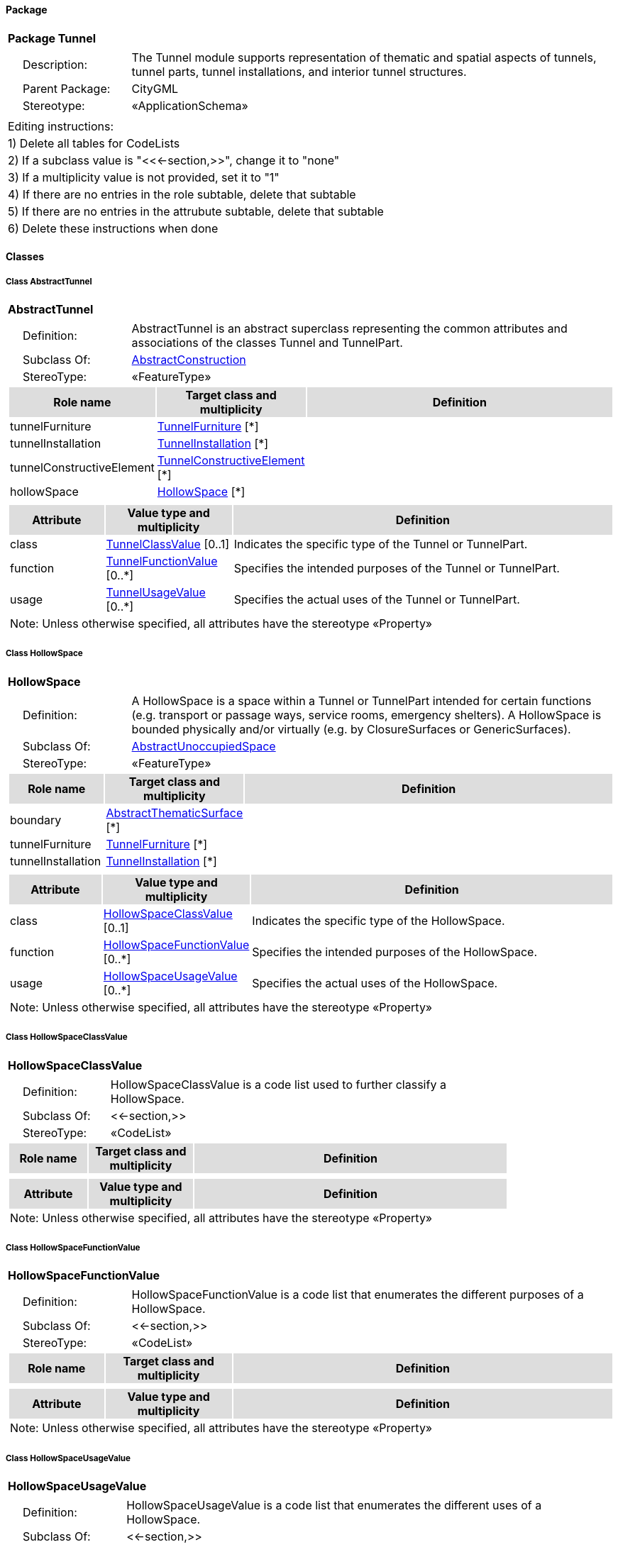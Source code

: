 [[Tunnel-package-dd]]
==== *Package*

[cols="1a"]
|===
|{set:cellbgcolor:#FFFFFF} *Package Tunnel*
|[cols="1,4",frame=none,grid=none]
!===
!{nbsp}{nbsp}{nbsp}{nbsp}Description: ! The Tunnel module supports representation of thematic and spatial aspects of tunnels, tunnel parts, tunnel installations, and interior tunnel structures. 
!{nbsp}{nbsp}{nbsp}{nbsp}Parent Package: ! CityGML
!{nbsp}{nbsp}{nbsp}{nbsp}Stereotype: ! «ApplicationSchema»
!===
|===

|===
|Editing instructions:
| 1) Delete all tables for CodeLists 
| 2) If a subclass value is "<<←section,>>", change it to "none"
| 3) If a multiplicity value is not provided, set it to "1" 
| 4) If there are no entries in the role subtable, delete that subtable
| 5) If there are no entries in the attrubute subtable, delete that subtable
| 6) Delete these instructions when done
|===

==== *Classes*

[[AbstractTunnel-section]]
===== *Class AbstractTunnel*

[cols="1a"]
|===
|*AbstractTunnel* 
|[cols="1,4",frame=none,grid=none]
!===
!{nbsp}{nbsp}{nbsp}{nbsp}Definition: ! AbstractTunnel is an abstract superclass representing the common attributes and associations of the classes Tunnel and TunnelPart. 
!{nbsp}{nbsp}{nbsp}{nbsp}Subclass Of: ! <<AbstractConstruction-section,AbstractConstruction>> 
!{nbsp}{nbsp}{nbsp}{nbsp}StereoType: !  «FeatureType»
!===
[cols="15,20,60",frame=none,grid=none,options="header"]
!===
!{set:cellbgcolor:#DDDDDD} *Role name* !*Target class and multiplicity*  !*Definition*
!{set:cellbgcolor:#FFFFFF} tunnelFurniture 
!<<TunnelFurniture-section,TunnelFurniture>> 
 [*]
!
!{set:cellbgcolor:#FFFFFF} tunnelInstallation 
!<<TunnelInstallation-section,TunnelInstallation>> 
 [*]
!
!{set:cellbgcolor:#FFFFFF} tunnelConstructiveElement 
!<<TunnelConstructiveElement-section,TunnelConstructiveElement>> 
 [*]
!
!{set:cellbgcolor:#FFFFFF} hollowSpace 
!<<HollowSpace-section,HollowSpace>> 
 [*]
!
!===
|[cols="15,20,60",frame=none,grid=none,options="header"]
!===
!{set:cellbgcolor:#DDDDDD} *Attribute* !*Value type and multiplicity* !*Definition*
 
!{set:cellbgcolor:#FFFFFF} class  !<<TunnelClassValue-section,TunnelClassValue>>  [0..1] !Indicates the specific type of the Tunnel or TunnelPart.
 
!{set:cellbgcolor:#FFFFFF} function  !<<TunnelFunctionValue-section,TunnelFunctionValue>>  [0..*] !Specifies the intended purposes of the Tunnel or TunnelPart.
 
!{set:cellbgcolor:#FFFFFF} usage  !<<TunnelUsageValue-section,TunnelUsageValue>>  [0..*] !Specifies the actual uses of the Tunnel or TunnelPart.
3+!{set:cellbgcolor:#FFFFFF} Note: Unless otherwise specified, all attributes have the stereotype «Property»
!===
|=== 

[[HollowSpace-section]]
===== *Class HollowSpace*

[cols="1a"]
|===
|*HollowSpace* 
|[cols="1,4",frame=none,grid=none]
!===
!{nbsp}{nbsp}{nbsp}{nbsp}Definition: ! A HollowSpace is a space within a Tunnel or TunnelPart intended for certain functions (e.g. transport or passage ways, service rooms, emergency shelters). A HollowSpace is bounded physically and/or virtually (e.g. by ClosureSurfaces or GenericSurfaces). 
!{nbsp}{nbsp}{nbsp}{nbsp}Subclass Of: ! <<AbstractUnoccupiedSpace-section,AbstractUnoccupiedSpace>> 
!{nbsp}{nbsp}{nbsp}{nbsp}StereoType: !  «FeatureType»
!===
[cols="15,20,60",frame=none,grid=none,options="header"]
!===
!{set:cellbgcolor:#DDDDDD} *Role name* !*Target class and multiplicity*  !*Definition*
!{set:cellbgcolor:#FFFFFF} boundary 
!<<AbstractThematicSurface-section,AbstractThematicSurface>> 
 [*]
!
!{set:cellbgcolor:#FFFFFF} tunnelFurniture 
!<<TunnelFurniture-section,TunnelFurniture>> 
 [*]
!
!{set:cellbgcolor:#FFFFFF} tunnelInstallation 
!<<TunnelInstallation-section,TunnelInstallation>> 
 [*]
!
!===
|[cols="15,20,60",frame=none,grid=none,options="header"]
!===
!{set:cellbgcolor:#DDDDDD} *Attribute* !*Value type and multiplicity* !*Definition*
 
!{set:cellbgcolor:#FFFFFF} class  !<<HollowSpaceClassValue-section,HollowSpaceClassValue>>  [0..1] !Indicates the specific type of the HollowSpace.
 
!{set:cellbgcolor:#FFFFFF} function  !<<HollowSpaceFunctionValue-section,HollowSpaceFunctionValue>>  [0..*] !Specifies the intended purposes of the HollowSpace.
 
!{set:cellbgcolor:#FFFFFF} usage  !<<HollowSpaceUsageValue-section,HollowSpaceUsageValue>>  [0..*] !Specifies the actual uses of the HollowSpace.
3+!{set:cellbgcolor:#FFFFFF} Note: Unless otherwise specified, all attributes have the stereotype «Property»
!===
|=== 

[[HollowSpaceClassValue-section]]
===== *Class HollowSpaceClassValue*

[cols="1a"]
|===
|*HollowSpaceClassValue* 
|[cols="1,4",frame=none,grid=none]
!===
!{nbsp}{nbsp}{nbsp}{nbsp}Definition: ! HollowSpaceClassValue is a code list used to further classify a HollowSpace. 
!{nbsp}{nbsp}{nbsp}{nbsp}Subclass Of: ! <<-section,>> 
!{nbsp}{nbsp}{nbsp}{nbsp}StereoType: !  «CodeList»
!===
[cols="15,20,60",frame=none,grid=none,options="header"]
!===
!{set:cellbgcolor:#DDDDDD} *Role name* !*Target class and multiplicity*  !*Definition*
!===
|[cols="15,20,60",frame=none,grid=none,options="header"]
!===
!{set:cellbgcolor:#DDDDDD} *Attribute* !*Value type and multiplicity* !*Definition*
3+!{set:cellbgcolor:#FFFFFF} Note: Unless otherwise specified, all attributes have the stereotype «Property»
!===
|=== 

[[HollowSpaceFunctionValue-section]]
===== *Class HollowSpaceFunctionValue*

[cols="1a"]
|===
|*HollowSpaceFunctionValue* 
|[cols="1,4",frame=none,grid=none]
!===
!{nbsp}{nbsp}{nbsp}{nbsp}Definition: ! HollowSpaceFunctionValue is a code list that enumerates the different purposes of a HollowSpace. 
!{nbsp}{nbsp}{nbsp}{nbsp}Subclass Of: ! <<-section,>> 
!{nbsp}{nbsp}{nbsp}{nbsp}StereoType: !  «CodeList»
!===
[cols="15,20,60",frame=none,grid=none,options="header"]
!===
!{set:cellbgcolor:#DDDDDD} *Role name* !*Target class and multiplicity*  !*Definition*
!===
|[cols="15,20,60",frame=none,grid=none,options="header"]
!===
!{set:cellbgcolor:#DDDDDD} *Attribute* !*Value type and multiplicity* !*Definition*
3+!{set:cellbgcolor:#FFFFFF} Note: Unless otherwise specified, all attributes have the stereotype «Property»
!===
|=== 

[[HollowSpaceUsageValue-section]]
===== *Class HollowSpaceUsageValue*

[cols="1a"]
|===
|*HollowSpaceUsageValue* 
|[cols="1,4",frame=none,grid=none]
!===
!{nbsp}{nbsp}{nbsp}{nbsp}Definition: ! HollowSpaceUsageValue is a code list that enumerates the different uses of a HollowSpace. 
!{nbsp}{nbsp}{nbsp}{nbsp}Subclass Of: ! <<-section,>> 
!{nbsp}{nbsp}{nbsp}{nbsp}StereoType: !  «CodeList»
!===
[cols="15,20,60",frame=none,grid=none,options="header"]
!===
!{set:cellbgcolor:#DDDDDD} *Role name* !*Target class and multiplicity*  !*Definition*
!===
|[cols="15,20,60",frame=none,grid=none,options="header"]
!===
!{set:cellbgcolor:#DDDDDD} *Attribute* !*Value type and multiplicity* !*Definition*
3+!{set:cellbgcolor:#FFFFFF} Note: Unless otherwise specified, all attributes have the stereotype «Property»
!===
|=== 

[[Tunnel-section]]
===== *Class Tunnel*

[cols="1a"]
|===
|*Tunnel* 
|[cols="1,4",frame=none,grid=none]
!===
!{nbsp}{nbsp}{nbsp}{nbsp}Definition: ! A Tunnel represents a horizontal or sloping enclosed passage way of a certain length, mainly underground or underwater. [cf. ISO 6707-1] 
!{nbsp}{nbsp}{nbsp}{nbsp}Subclass Of: ! <<AbstractTunnel-section,AbstractTunnel>> 
!{nbsp}{nbsp}{nbsp}{nbsp}StereoType: !  «TopLevelFeatureType»
!===
[cols="15,20,60",frame=none,grid=none,options="header"]
!===
!{set:cellbgcolor:#DDDDDD} *Role name* !*Target class and multiplicity*  !*Definition*
!{set:cellbgcolor:#FFFFFF} tunnelPart 
!<<TunnelPart-section,TunnelPart>> 
 [*]
!
!===
|[cols="15,20,60",frame=none,grid=none,options="header"]
!===
!{set:cellbgcolor:#DDDDDD} *Attribute* !*Value type and multiplicity* !*Definition*
3+!{set:cellbgcolor:#FFFFFF} Note: Unless otherwise specified, all attributes have the stereotype «Property»
!===
|=== 

[[TunnelClassValue-section]]
===== *Class TunnelClassValue*

[cols="1a"]
|===
|*TunnelClassValue* 
|[cols="1,4",frame=none,grid=none]
!===
!{nbsp}{nbsp}{nbsp}{nbsp}Definition: ! TunnelClassValue is a code list used to further classify a Tunnel. 
!{nbsp}{nbsp}{nbsp}{nbsp}Subclass Of: ! <<-section,>> 
!{nbsp}{nbsp}{nbsp}{nbsp}StereoType: !  «CodeList»
!===
[cols="15,20,60",frame=none,grid=none,options="header"]
!===
!{set:cellbgcolor:#DDDDDD} *Role name* !*Target class and multiplicity*  !*Definition*
!===
|[cols="15,20,60",frame=none,grid=none,options="header"]
!===
!{set:cellbgcolor:#DDDDDD} *Attribute* !*Value type and multiplicity* !*Definition*
3+!{set:cellbgcolor:#FFFFFF} Note: Unless otherwise specified, all attributes have the stereotype «Property»
!===
|=== 

[[TunnelConstructiveElement-section]]
===== *Class TunnelConstructiveElement*

[cols="1a"]
|===
|*TunnelConstructiveElement* 
|[cols="1,4",frame=none,grid=none]
!===
!{nbsp}{nbsp}{nbsp}{nbsp}Definition: !  A TunnelConstructiveElement is an element of a Tunnel which is essential from a structural point of view. Examples are walls, slabs, beams. 
!{nbsp}{nbsp}{nbsp}{nbsp}Subclass Of: ! <<AbstractConstructiveElement-section,AbstractConstructiveElement>> 
!{nbsp}{nbsp}{nbsp}{nbsp}StereoType: !  «FeatureType»
!===
[cols="15,20,60",frame=none,grid=none,options="header"]
!===
!{set:cellbgcolor:#DDDDDD} *Role name* !*Target class and multiplicity*  !*Definition*
!===
|[cols="15,20,60",frame=none,grid=none,options="header"]
!===
!{set:cellbgcolor:#DDDDDD} *Attribute* !*Value type and multiplicity* !*Definition*
 
!{set:cellbgcolor:#FFFFFF} class  !<<TunnelConstructiveElementClassValue-section,TunnelConstructiveElementClassValue>>  [0..1] !Indicates the specific type of the TunnelConstructiveElement.
 
!{set:cellbgcolor:#FFFFFF} function  !<<TunnelConstructiveElementFunctionValue-section,TunnelConstructiveElementFunctionValue>>  [0..*] !Specifies the intended purposes of the TunnelConstructiveElement.
 
!{set:cellbgcolor:#FFFFFF} usage  !<<TunnelConstructiveElementUsageValue-section,TunnelConstructiveElementUsageValue>>  [0..*] !Specifies the actual uses of the TunnelConstructiveElement.
3+!{set:cellbgcolor:#FFFFFF} Note: Unless otherwise specified, all attributes have the stereotype «Property»
!===
|=== 

[[TunnelConstructiveElementClassValue-section]]
===== *Class TunnelConstructiveElementClassValue*

[cols="1a"]
|===
|*TunnelConstructiveElementClassValue* 
|[cols="1,4",frame=none,grid=none]
!===
!{nbsp}{nbsp}{nbsp}{nbsp}Definition: ! TunnelConstructiveElementClassValue is a code list used to further classify a TunnelConstructiveElement. 
!{nbsp}{nbsp}{nbsp}{nbsp}Subclass Of: ! <<-section,>> 
!{nbsp}{nbsp}{nbsp}{nbsp}StereoType: !  «CodeList»
!===
[cols="15,20,60",frame=none,grid=none,options="header"]
!===
!{set:cellbgcolor:#DDDDDD} *Role name* !*Target class and multiplicity*  !*Definition*
!===
|[cols="15,20,60",frame=none,grid=none,options="header"]
!===
!{set:cellbgcolor:#DDDDDD} *Attribute* !*Value type and multiplicity* !*Definition*
3+!{set:cellbgcolor:#FFFFFF} Note: Unless otherwise specified, all attributes have the stereotype «Property»
!===
|=== 

[[TunnelConstructiveElementFunctionValue-section]]
===== *Class TunnelConstructiveElementFunctionValue*

[cols="1a"]
|===
|*TunnelConstructiveElementFunctionValue* 
|[cols="1,4",frame=none,grid=none]
!===
!{nbsp}{nbsp}{nbsp}{nbsp}Definition: ! TunnelConstructiveElementFunctionValue is a code list that enumerates the different purposes of a TunnelConstructiveElement. 
!{nbsp}{nbsp}{nbsp}{nbsp}Subclass Of: ! <<-section,>> 
!{nbsp}{nbsp}{nbsp}{nbsp}StereoType: !  «CodeList»
!===
[cols="15,20,60",frame=none,grid=none,options="header"]
!===
!{set:cellbgcolor:#DDDDDD} *Role name* !*Target class and multiplicity*  !*Definition*
!===
|[cols="15,20,60",frame=none,grid=none,options="header"]
!===
!{set:cellbgcolor:#DDDDDD} *Attribute* !*Value type and multiplicity* !*Definition*
3+!{set:cellbgcolor:#FFFFFF} Note: Unless otherwise specified, all attributes have the stereotype «Property»
!===
|=== 

[[TunnelConstructiveElementUsageValue-section]]
===== *Class TunnelConstructiveElementUsageValue*

[cols="1a"]
|===
|*TunnelConstructiveElementUsageValue* 
|[cols="1,4",frame=none,grid=none]
!===
!{nbsp}{nbsp}{nbsp}{nbsp}Definition: ! TunnelConstructiveElementUsageValue is a code list that enumerates the different uses of a TunnelConstructiveElement. 
!{nbsp}{nbsp}{nbsp}{nbsp}Subclass Of: ! <<-section,>> 
!{nbsp}{nbsp}{nbsp}{nbsp}StereoType: !  «CodeList»
!===
[cols="15,20,60",frame=none,grid=none,options="header"]
!===
!{set:cellbgcolor:#DDDDDD} *Role name* !*Target class and multiplicity*  !*Definition*
!===
|[cols="15,20,60",frame=none,grid=none,options="header"]
!===
!{set:cellbgcolor:#DDDDDD} *Attribute* !*Value type and multiplicity* !*Definition*
3+!{set:cellbgcolor:#FFFFFF} Note: Unless otherwise specified, all attributes have the stereotype «Property»
!===
|=== 

[[TunnelFunctionValue-section]]
===== *Class TunnelFunctionValue*

[cols="1a"]
|===
|*TunnelFunctionValue* 
|[cols="1,4",frame=none,grid=none]
!===
!{nbsp}{nbsp}{nbsp}{nbsp}Definition: ! TunnelFunctionValue is a code list that enumerates the different purposes of a Tunnel. 
!{nbsp}{nbsp}{nbsp}{nbsp}Subclass Of: ! <<-section,>> 
!{nbsp}{nbsp}{nbsp}{nbsp}StereoType: !  «CodeList»
!===
[cols="15,20,60",frame=none,grid=none,options="header"]
!===
!{set:cellbgcolor:#DDDDDD} *Role name* !*Target class and multiplicity*  !*Definition*
!===
|[cols="15,20,60",frame=none,grid=none,options="header"]
!===
!{set:cellbgcolor:#DDDDDD} *Attribute* !*Value type and multiplicity* !*Definition*
3+!{set:cellbgcolor:#FFFFFF} Note: Unless otherwise specified, all attributes have the stereotype «Property»
!===
|=== 

[[TunnelFurniture-section]]
===== *Class TunnelFurniture*

[cols="1a"]
|===
|*TunnelFurniture* 
|[cols="1,4",frame=none,grid=none]
!===
!{nbsp}{nbsp}{nbsp}{nbsp}Definition: ! A TunnelFurniture is an equipment for occupant use, usually not fixed to the tunnel. [cf. ISO 6707-1] 
!{nbsp}{nbsp}{nbsp}{nbsp}Subclass Of: ! <<AbstractFurniture-section,AbstractFurniture>> 
!{nbsp}{nbsp}{nbsp}{nbsp}StereoType: !  «FeatureType»
!===
[cols="15,20,60",frame=none,grid=none,options="header"]
!===
!{set:cellbgcolor:#DDDDDD} *Role name* !*Target class and multiplicity*  !*Definition*
!===
|[cols="15,20,60",frame=none,grid=none,options="header"]
!===
!{set:cellbgcolor:#DDDDDD} *Attribute* !*Value type and multiplicity* !*Definition*
 
!{set:cellbgcolor:#FFFFFF} class  !<<TunnelFurnitureClassValue-section,TunnelFurnitureClassValue>>  [0..1] !Indicates the specific type of the TunnelFurniture.
 
!{set:cellbgcolor:#FFFFFF} function  !<<TunnelFurnitureFunctionValue-section,TunnelFurnitureFunctionValue>>  [0..*] !Specifies the intended purposes of the TunnelFurniture.
 
!{set:cellbgcolor:#FFFFFF} usage  !<<TunnelFurnitureUsageValue-section,TunnelFurnitureUsageValue>>  [0..*] !Specifies the actual uses of the TunnelFurniture.
3+!{set:cellbgcolor:#FFFFFF} Note: Unless otherwise specified, all attributes have the stereotype «Property»
!===
|=== 

[[TunnelFurnitureClassValue-section]]
===== *Class TunnelFurnitureClassValue*

[cols="1a"]
|===
|*TunnelFurnitureClassValue* 
|[cols="1,4",frame=none,grid=none]
!===
!{nbsp}{nbsp}{nbsp}{nbsp}Definition: ! TunnelFurnitureClassValue is a code list used to further classify a TunnelFurniture. 
!{nbsp}{nbsp}{nbsp}{nbsp}Subclass Of: ! <<-section,>> 
!{nbsp}{nbsp}{nbsp}{nbsp}StereoType: !  «CodeList»
!===
[cols="15,20,60",frame=none,grid=none,options="header"]
!===
!{set:cellbgcolor:#DDDDDD} *Role name* !*Target class and multiplicity*  !*Definition*
!===
|[cols="15,20,60",frame=none,grid=none,options="header"]
!===
!{set:cellbgcolor:#DDDDDD} *Attribute* !*Value type and multiplicity* !*Definition*
3+!{set:cellbgcolor:#FFFFFF} Note: Unless otherwise specified, all attributes have the stereotype «Property»
!===
|=== 

[[TunnelFurnitureFunctionValue-section]]
===== *Class TunnelFurnitureFunctionValue*

[cols="1a"]
|===
|*TunnelFurnitureFunctionValue* 
|[cols="1,4",frame=none,grid=none]
!===
!{nbsp}{nbsp}{nbsp}{nbsp}Definition: ! TunnelFurnitureFunctionValue is a code list that enumerates the different purposes of a TunnelFurniture. 
!{nbsp}{nbsp}{nbsp}{nbsp}Subclass Of: ! <<-section,>> 
!{nbsp}{nbsp}{nbsp}{nbsp}StereoType: !  «CodeList»
!===
[cols="15,20,60",frame=none,grid=none,options="header"]
!===
!{set:cellbgcolor:#DDDDDD} *Role name* !*Target class and multiplicity*  !*Definition*
!===
|[cols="15,20,60",frame=none,grid=none,options="header"]
!===
!{set:cellbgcolor:#DDDDDD} *Attribute* !*Value type and multiplicity* !*Definition*
3+!{set:cellbgcolor:#FFFFFF} Note: Unless otherwise specified, all attributes have the stereotype «Property»
!===
|=== 

[[TunnelFurnitureUsageValue-section]]
===== *Class TunnelFurnitureUsageValue*

[cols="1a"]
|===
|*TunnelFurnitureUsageValue* 
|[cols="1,4",frame=none,grid=none]
!===
!{nbsp}{nbsp}{nbsp}{nbsp}Definition: ! TunnelFurnitureUsageValue is a code list that enumerates the different uses of a TunnelFurniture. 
!{nbsp}{nbsp}{nbsp}{nbsp}Subclass Of: ! <<-section,>> 
!{nbsp}{nbsp}{nbsp}{nbsp}StereoType: !  «CodeList»
!===
[cols="15,20,60",frame=none,grid=none,options="header"]
!===
!{set:cellbgcolor:#DDDDDD} *Role name* !*Target class and multiplicity*  !*Definition*
!===
|[cols="15,20,60",frame=none,grid=none,options="header"]
!===
!{set:cellbgcolor:#DDDDDD} *Attribute* !*Value type and multiplicity* !*Definition*
3+!{set:cellbgcolor:#FFFFFF} Note: Unless otherwise specified, all attributes have the stereotype «Property»
!===
|=== 

[[TunnelInstallation-section]]
===== *Class TunnelInstallation*

[cols="1a"]
|===
|*TunnelInstallation* 
|[cols="1,4",frame=none,grid=none]
!===
!{nbsp}{nbsp}{nbsp}{nbsp}Definition: ! A TunnelInstallation is a permanent part of a Tunnel (inside and/or outside) which does not have the significance of a TunnelPart. In contrast to TunnelConstructiveElement, a TunnelInstallation is not essential from a structural point of view. Examples are stairs, antennas or railings. 
!{nbsp}{nbsp}{nbsp}{nbsp}Subclass Of: ! <<AbstractInstallation-section,AbstractInstallation>> 
!{nbsp}{nbsp}{nbsp}{nbsp}StereoType: !  «FeatureType»
!===
[cols="15,20,60",frame=none,grid=none,options="header"]
!===
!{set:cellbgcolor:#DDDDDD} *Role name* !*Target class and multiplicity*  !*Definition*
!===
|[cols="15,20,60",frame=none,grid=none,options="header"]
!===
!{set:cellbgcolor:#DDDDDD} *Attribute* !*Value type and multiplicity* !*Definition*
 
!{set:cellbgcolor:#FFFFFF} class  !<<TunnelInstallationClassValue-section,TunnelInstallationClassValue>>  [0..1] !Indicates the specific type of the TunnelInstallation.
 
!{set:cellbgcolor:#FFFFFF} function  !<<TunnelInstallationFunctionValue-section,TunnelInstallationFunctionValue>>  [0..*] !Specifies the intended purposes of the TunnelInstallation.
 
!{set:cellbgcolor:#FFFFFF} usage  !<<TunnelInstallationUsageValue-section,TunnelInstallationUsageValue>>  [0..*] !Specifies the actual uses of the TunnelInstallation.
3+!{set:cellbgcolor:#FFFFFF} Note: Unless otherwise specified, all attributes have the stereotype «Property»
!===
|=== 

[[TunnelInstallationClassValue-section]]
===== *Class TunnelInstallationClassValue*

[cols="1a"]
|===
|*TunnelInstallationClassValue* 
|[cols="1,4",frame=none,grid=none]
!===
!{nbsp}{nbsp}{nbsp}{nbsp}Definition: ! TunnelInstallationClassValue is a code list used to further classify a TunnelInstallation. 
!{nbsp}{nbsp}{nbsp}{nbsp}Subclass Of: ! <<-section,>> 
!{nbsp}{nbsp}{nbsp}{nbsp}StereoType: !  «CodeList»
!===
[cols="15,20,60",frame=none,grid=none,options="header"]
!===
!{set:cellbgcolor:#DDDDDD} *Role name* !*Target class and multiplicity*  !*Definition*
!===
|[cols="15,20,60",frame=none,grid=none,options="header"]
!===
!{set:cellbgcolor:#DDDDDD} *Attribute* !*Value type and multiplicity* !*Definition*
3+!{set:cellbgcolor:#FFFFFF} Note: Unless otherwise specified, all attributes have the stereotype «Property»
!===
|=== 

[[TunnelInstallationFunctionValue-section]]
===== *Class TunnelInstallationFunctionValue*

[cols="1a"]
|===
|*TunnelInstallationFunctionValue* 
|[cols="1,4",frame=none,grid=none]
!===
!{nbsp}{nbsp}{nbsp}{nbsp}Definition: ! TunnelInstallationFunctionValue is a code list that enumerates the different purposes of a TunnelInstallation. 
!{nbsp}{nbsp}{nbsp}{nbsp}Subclass Of: ! <<-section,>> 
!{nbsp}{nbsp}{nbsp}{nbsp}StereoType: !  «CodeList»
!===
[cols="15,20,60",frame=none,grid=none,options="header"]
!===
!{set:cellbgcolor:#DDDDDD} *Role name* !*Target class and multiplicity*  !*Definition*
!===
|[cols="15,20,60",frame=none,grid=none,options="header"]
!===
!{set:cellbgcolor:#DDDDDD} *Attribute* !*Value type and multiplicity* !*Definition*
3+!{set:cellbgcolor:#FFFFFF} Note: Unless otherwise specified, all attributes have the stereotype «Property»
!===
|=== 

[[TunnelInstallationUsageValue-section]]
===== *Class TunnelInstallationUsageValue*

[cols="1a"]
|===
|*TunnelInstallationUsageValue* 
|[cols="1,4",frame=none,grid=none]
!===
!{nbsp}{nbsp}{nbsp}{nbsp}Definition: ! TunnelInstallationUsageValue is a code list that enumerates the different uses of a TunnelInstallation. 
!{nbsp}{nbsp}{nbsp}{nbsp}Subclass Of: ! <<-section,>> 
!{nbsp}{nbsp}{nbsp}{nbsp}StereoType: !  «CodeList»
!===
[cols="15,20,60",frame=none,grid=none,options="header"]
!===
!{set:cellbgcolor:#DDDDDD} *Role name* !*Target class and multiplicity*  !*Definition*
!===
|[cols="15,20,60",frame=none,grid=none,options="header"]
!===
!{set:cellbgcolor:#DDDDDD} *Attribute* !*Value type and multiplicity* !*Definition*
3+!{set:cellbgcolor:#FFFFFF} Note: Unless otherwise specified, all attributes have the stereotype «Property»
!===
|=== 

[[TunnelPart-section]]
===== *Class TunnelPart*

[cols="1a"]
|===
|*TunnelPart* 
|[cols="1,4",frame=none,grid=none]
!===
!{nbsp}{nbsp}{nbsp}{nbsp}Definition: ! A TunnelPart is a physical or functional subdivision of a Tunnel. It would be considered a Tunnel, if it were not part of a collection of other TunnelParts. 
!{nbsp}{nbsp}{nbsp}{nbsp}Subclass Of: ! <<AbstractTunnel-section,AbstractTunnel>> 
!{nbsp}{nbsp}{nbsp}{nbsp}StereoType: !  «FeatureType»
!===
[cols="15,20,60",frame=none,grid=none,options="header"]
!===
!{set:cellbgcolor:#DDDDDD} *Role name* !*Target class and multiplicity*  !*Definition*
!===
|[cols="15,20,60",frame=none,grid=none,options="header"]
!===
!{set:cellbgcolor:#DDDDDD} *Attribute* !*Value type and multiplicity* !*Definition*
3+!{set:cellbgcolor:#FFFFFF} Note: Unless otherwise specified, all attributes have the stereotype «Property»
!===
|=== 

[[TunnelUsageValue-section]]
===== *Class TunnelUsageValue*

[cols="1a"]
|===
|*TunnelUsageValue* 
|[cols="1,4",frame=none,grid=none]
!===
!{nbsp}{nbsp}{nbsp}{nbsp}Definition: ! TunnelUsageValue is a code list that enumerates the different uses of a Tunnel. 
!{nbsp}{nbsp}{nbsp}{nbsp}Subclass Of: ! <<-section,>> 
!{nbsp}{nbsp}{nbsp}{nbsp}StereoType: !  «CodeList»
!===
[cols="15,20,60",frame=none,grid=none,options="header"]
!===
!{set:cellbgcolor:#DDDDDD} *Role name* !*Target class and multiplicity*  !*Definition*
!===
|[cols="15,20,60",frame=none,grid=none,options="header"]
!===
!{set:cellbgcolor:#DDDDDD} *Attribute* !*Value type and multiplicity* !*Definition*
3+!{set:cellbgcolor:#FFFFFF} Note: Unless otherwise specified, all attributes have the stereotype «Property»
!===
|=== 
  


